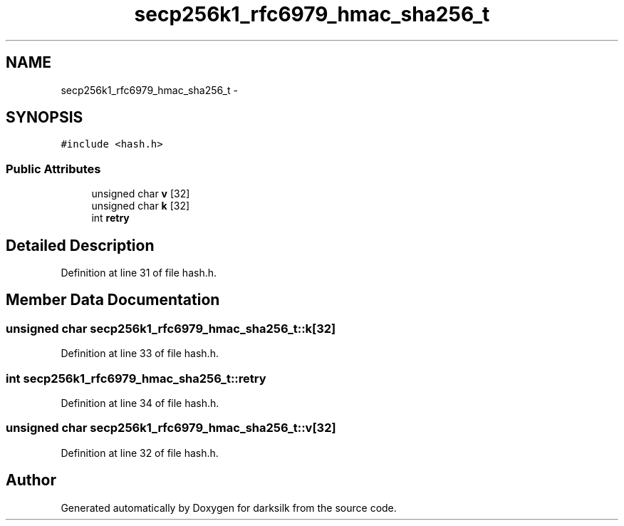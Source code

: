 .TH "secp256k1_rfc6979_hmac_sha256_t" 3 "Wed Feb 10 2016" "Version 1.0.0.0" "darksilk" \" -*- nroff -*-
.ad l
.nh
.SH NAME
secp256k1_rfc6979_hmac_sha256_t \- 
.SH SYNOPSIS
.br
.PP
.PP
\fC#include <hash\&.h>\fP
.SS "Public Attributes"

.in +1c
.ti -1c
.RI "unsigned char \fBv\fP [32]"
.br
.ti -1c
.RI "unsigned char \fBk\fP [32]"
.br
.ti -1c
.RI "int \fBretry\fP"
.br
.in -1c
.SH "Detailed Description"
.PP 
Definition at line 31 of file hash\&.h\&.
.SH "Member Data Documentation"
.PP 
.SS "unsigned char secp256k1_rfc6979_hmac_sha256_t::k[32]"

.PP
Definition at line 33 of file hash\&.h\&.
.SS "int secp256k1_rfc6979_hmac_sha256_t::retry"

.PP
Definition at line 34 of file hash\&.h\&.
.SS "unsigned char secp256k1_rfc6979_hmac_sha256_t::v[32]"

.PP
Definition at line 32 of file hash\&.h\&.

.SH "Author"
.PP 
Generated automatically by Doxygen for darksilk from the source code\&.
